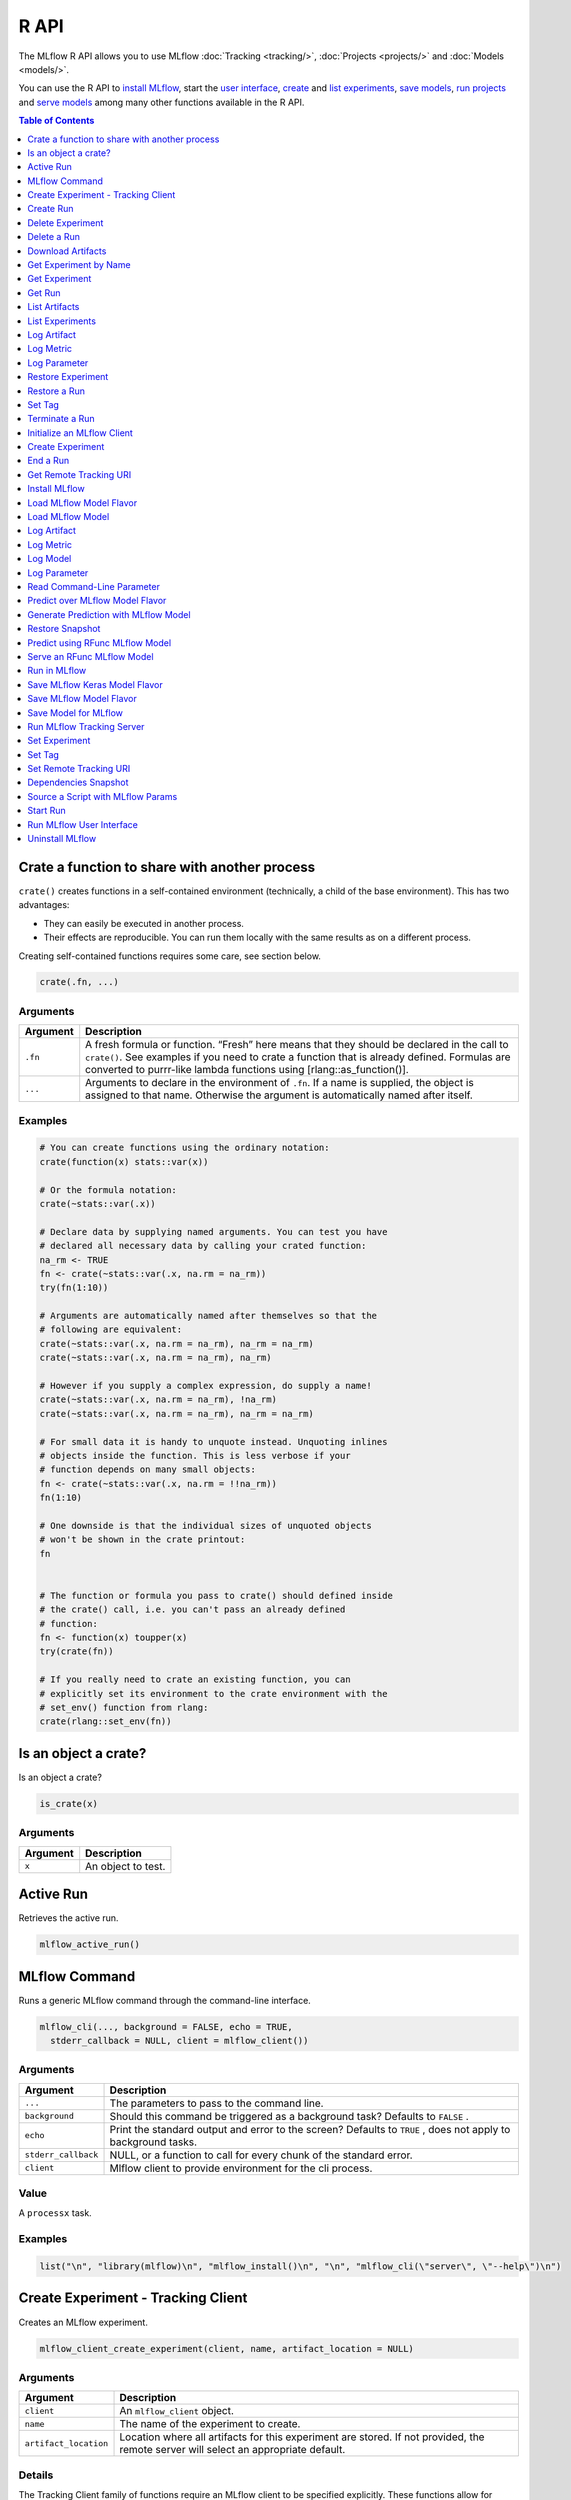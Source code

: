 .. _R-api:

========
R API
========

The MLflow R API allows you to use MLflow :doc:`Tracking <tracking/>`, :doc:`Projects <projects/>` and :doc:`Models <models/>`.

You can use the R API to `install MLflow`_, start the `user interface <Run MLflow user interface_>`_, `create <Create Experiment_>`_ and `list experiments <List Experiments_>`_, `save models <Save Model for MLflow_>`_, `run projects <Run in MLflow_>`_ and `serve models <Serve an RFunc MLflow Model_>`_ among many other functions available in the R API.

.. contents:: Table of Contents
    :local:
    :depth: 1

Crate a function to share with another process
==============================================

``crate()`` creates functions in a self-contained environment
(technically, a child of the base environment). This has two advantages:

-  They can easily be executed in another process.

-  Their effects are reproducible. You can run them locally with the
   same results as on a different process.

Creating self-contained functions requires some care, see section below.

.. code:: r

   crate(.fn, ...)

Arguments
---------

+-------------------------------+--------------------------------------+
| Argument                      | Description                          |
+===============================+======================================+
| ``.fn``                       | A fresh formula or function. “Fresh” |
|                               | here means that they should be       |
|                               | declared in the call to ``crate()``. |
|                               | See examples if you need to crate a  |
|                               | function that is already defined.    |
|                               | Formulas are converted to purrr-like |
|                               | lambda functions using               |
|                               | [rlang::as_function()].              |
+-------------------------------+--------------------------------------+
| ``...``                       | Arguments to declare in the          |
|                               | environment of ``.fn``. If a name is |
|                               | supplied, the object is assigned to  |
|                               | that name. Otherwise the argument is |
|                               | automatically named after itself.    |
+-------------------------------+--------------------------------------+

Examples
--------

.. code:: r

    # You can create functions using the ordinary notation:
    crate(function(x) stats::var(x))
    
    # Or the formula notation:
    crate(~stats::var(.x))
    
    # Declare data by supplying named arguments. You can test you have
    # declared all necessary data by calling your crated function:
    na_rm <- TRUE
    fn <- crate(~stats::var(.x, na.rm = na_rm))
    try(fn(1:10))
    
    # Arguments are automatically named after themselves so that the
    # following are equivalent:
    crate(~stats::var(.x, na.rm = na_rm), na_rm = na_rm)
    crate(~stats::var(.x, na.rm = na_rm), na_rm)
    
    # However if you supply a complex expression, do supply a name!
    crate(~stats::var(.x, na.rm = na_rm), !na_rm)
    crate(~stats::var(.x, na.rm = na_rm), na_rm = na_rm)
    
    # For small data it is handy to unquote instead. Unquoting inlines
    # objects inside the function. This is less verbose if your
    # function depends on many small objects:
    fn <- crate(~stats::var(.x, na.rm = !!na_rm))
    fn(1:10)
    
    # One downside is that the individual sizes of unquoted objects
    # won't be shown in the crate printout:
    fn
    
    
    # The function or formula you pass to crate() should defined inside
    # the crate() call, i.e. you can't pass an already defined
    # function:
    fn <- function(x) toupper(x)
    try(crate(fn))
    
    # If you really need to crate an existing function, you can
    # explicitly set its environment to the crate environment with the
    # set_env() function from rlang:
    crate(rlang::set_env(fn))

Is an object a crate?
=====================

Is an object a crate?

.. code:: r

   is_crate(x)

.. _arguments-1:

Arguments
---------

+----------+--------------------+
| Argument | Description        |
+==========+====================+
| ``x``    | An object to test. |
+----------+--------------------+

Active Run
==========

Retrieves the active run.

.. code:: r

   mlflow_active_run()

MLflow Command
==============

Runs a generic MLflow command through the command-line interface.

.. code:: r

   mlflow_cli(..., background = FALSE, echo = TRUE,
     stderr_callback = NULL, client = mlflow_client())

.. _arguments-2:

Arguments
---------

+-------------------------------+--------------------------------------+
| Argument                      | Description                          |
+===============================+======================================+
| ``...``                       | The parameters to pass to the        |
|                               | command line.                        |
+-------------------------------+--------------------------------------+
| ``background``                | Should this command be triggered as  |
|                               | a background task? Defaults to       |
|                               | ``FALSE`` .                          |
+-------------------------------+--------------------------------------+
| ``echo``                      | Print the standard output and error  |
|                               | to the screen? Defaults to ``TRUE``  |
|                               | , does not apply to background       |
|                               | tasks.                               |
+-------------------------------+--------------------------------------+
| ``stderr_callback``           | NULL, or a function to call for      |
|                               | every chunk of the standard error.   |
+-------------------------------+--------------------------------------+
| ``client``                    | Mlflow client to provide environment |
|                               | for the cli process.                 |
+-------------------------------+--------------------------------------+

Value
-----

A ``processx`` task.

.. _examples-1:

Examples
--------

.. code:: r

    list("\n", "library(mlflow)\n", "mlflow_install()\n", "\n", "mlflow_cli(\"server\", \"--help\")\n") 
    

Create Experiment - Tracking Client
===================================

Creates an MLflow experiment.

.. code:: r

   mlflow_client_create_experiment(client, name, artifact_location = NULL)

.. _arguments-3:

Arguments
---------

+-------------------------------+--------------------------------------+
| Argument                      | Description                          |
+===============================+======================================+
| ``client``                    | An ``mlflow_client`` object.         |
+-------------------------------+--------------------------------------+
| ``name``                      | The name of the experiment to        |
|                               | create.                              |
+-------------------------------+--------------------------------------+
| ``artifact_location``         | Location where all artifacts for     |
|                               | this experiment are stored. If not   |
|                               | provided, the remote server will     |
|                               | select an appropriate default.       |
+-------------------------------+--------------------------------------+

Details
-------

The Tracking Client family of functions require an MLflow client to be
specified explicitly. These functions allow for greater control of where
the operations take place in terms of services and runs, but are more
verbose compared to the Fluent API.

Create Run
==========

reate a new run within an experiment. A run is usually a single
execution of a machine learning or data ETL pipeline.

.. code:: r

   mlflow_client_create_run(client, experiment_id, user_id = NULL,
     run_name = NULL, source_type = NULL, source_name = NULL,
     entry_point_name = NULL, start_time = NULL, source_version = NULL,
     tags = NULL)

.. _arguments-4:

Arguments
---------

+-------------------------------+--------------------------------------+
| Argument                      | Description                          |
+===============================+======================================+
| ``client``                    | An ``mlflow_client`` object.         |
+-------------------------------+--------------------------------------+
| ``experiment_id``             | Unique identifier for the associated |
|                               | experiment.                          |
+-------------------------------+--------------------------------------+
| ``user_id``                   | User ID or LDAP for the user         |
|                               | executing the run.                   |
+-------------------------------+--------------------------------------+
| ``run_name``                  | Human readable name for run.         |
+-------------------------------+--------------------------------------+
| ``source_type``               | Originating source for this run. One |
|                               | of Notebook, Job, Project, Local or  |
|                               | Unknown.                             |
+-------------------------------+--------------------------------------+
| ``source_name``               | String descriptor for source. For    |
|                               | example, name or description of the  |
|                               | notebook, or job name.               |
+-------------------------------+--------------------------------------+
| ``entry_point_name``          | Name of the entry point for the run. |
+-------------------------------+--------------------------------------+
| ``start_time``                | Unix timestamp of when the run       |
|                               | started in milliseconds.             |
+-------------------------------+--------------------------------------+
| ``source_version``            | Git version of the source code used  |
|                               | to create run.                       |
+-------------------------------+--------------------------------------+
| ``tags``                      | Additional metadata for run in       |
|                               | key-value pairs.                     |
+-------------------------------+--------------------------------------+

.. _details-1:

Details
-------

MLflow uses runs to track Param, Metric, and RunTag, associated with a
single execution.

The Tracking Client family of functions require an MLflow client to be
specified explicitly. These functions allow for greater control of where
the operations take place in terms of services and runs, but are more
verbose compared to the Fluent API.

Delete Experiment
=================

Marks an experiment and associated runs, params, metrics, etc. for
deletion. If the experiment uses FileStore, artifacts associated with
experiment are also deleted.

.. code:: r

   mlflow_client_delete_experiment(client, experiment_id)

.. _arguments-5:

Arguments
---------

+-----------------------------------+-----------------------------------+
| Argument                          | Description                       |
+===================================+===================================+
| ``client``                        | An ``mlflow_client`` object.      |
+-----------------------------------+-----------------------------------+
| ``experiment_id``                 | ID of the associated experiment.  |
|                                   | This field is required.           |
+-----------------------------------+-----------------------------------+

.. _details-2:

Details
-------

The Tracking Client family of functions require an MLflow client to be
specified explicitly. These functions allow for greater control of where
the operations take place in terms of services and runs, but are more
verbose compared to the Fluent API.

Delete a Run
============

Delete a Run

.. code:: r

   mlflow_client_delete_run(client, run_id)

.. _arguments-6:

Arguments
---------

+------------+------------------------------+
| Argument   | Description                  |
+============+==============================+
| ``client`` | An ``mlflow_client`` object. |
+------------+------------------------------+
| ``run_id`` | Run ID.                      |
+------------+------------------------------+

.. _details-3:

Details
-------

The Tracking Client family of functions require an MLflow client to be
specified explicitly. These functions allow for greater control of where
the operations take place in terms of services and runs, but are more
verbose compared to the Fluent API.

Download Artifacts
==================

Download an artifact file or directory from a run to a local directory
if applicable, and return a local path for it.

.. code:: r

   mlflow_client_download_artifacts(client, run_id, path)

.. _arguments-7:

Arguments
---------

+------------+-----------------------------------------------+
| Argument   | Description                                   |
+============+===============================================+
| ``client`` | An ``mlflow_client`` object.                  |
+------------+-----------------------------------------------+
| ``run_id`` | Run ID.                                       |
+------------+-----------------------------------------------+
| ``path``   | Relative source path to the desired artifact. |
+------------+-----------------------------------------------+

.. _details-4:

Details
-------

The Tracking Client family of functions require an MLflow client to be
specified explicitly. These functions allow for greater control of where
the operations take place in terms of services and runs, but are more
verbose compared to the Fluent API.

Get Experiment by Name
======================

Get meta data for experiment by name.

.. code:: r

   mlflow_client_get_experiment_by_name(client, name)

.. _arguments-8:

Arguments
---------

+------------+------------------------------+
| Argument   | Description                  |
+============+==============================+
| ``client`` | An ``mlflow_client`` object. |
+------------+------------------------------+
| ``name``   | The experiment name.         |
+------------+------------------------------+

.. _details-5:

Details
-------

The Tracking Client family of functions require an MLflow client to be
specified explicitly. These functions allow for greater control of where
the operations take place in terms of services and runs, but are more
verbose compared to the Fluent API.

Get Experiment
==============

Gets metadata for an experiment and a list of runs for the experiment.

.. code:: r

   mlflow_client_get_experiment(client, experiment_id)

.. _arguments-9:

Arguments
---------

+-------------------+---------------------------------+
| Argument          | Description                     |
+===================+=================================+
| ``client``        | An ``mlflow_client`` object.    |
+-------------------+---------------------------------+
| ``experiment_id`` | Identifer to get an experiment. |
+-------------------+---------------------------------+

.. _details-6:

Details
-------

The Tracking Client family of functions require an MLflow client to be
specified explicitly. These functions allow for greater control of where
the operations take place in terms of services and runs, but are more
verbose compared to the Fluent API.

Get Run
=======

Gets metadata, params, tags, and metrics for a run. In the case where
multiple metrics with the same key are logged for the run, returns only
the value with the latest timestamp. If there are multiple values with
the latest timestamp, returns the maximum of these values.

.. code:: r

   mlflow_client_get_run(client, run_id)

.. _arguments-10:

Arguments
---------

+------------+------------------------------+
| Argument   | Description                  |
+============+==============================+
| ``client`` | An ``mlflow_client`` object. |
+------------+------------------------------+
| ``run_id`` | Run ID.                      |
+------------+------------------------------+

.. _details-7:

Details
-------

The Tracking Client family of functions require an MLflow client to be
specified explicitly. These functions allow for greater control of where
the operations take place in terms of services and runs, but are more
verbose compared to the Fluent API.

List Artifacts
==============

Gets a list of artifacts.

.. code:: r

   mlflow_client_list_artifacts(client, run_id, path = NULL)

.. _arguments-11:

Arguments
---------

+-------------------------------+--------------------------------------+
| Argument                      | Description                          |
+===============================+======================================+
| ``client``                    | An ``mlflow_client`` object.         |
+-------------------------------+--------------------------------------+
| ``run_id``                    | Run ID.                              |
+-------------------------------+--------------------------------------+
| ``path``                      | The run’s relative artifact path to  |
|                               | list from. If not specified, it is   |
|                               | set to the root artifact path        |
+-------------------------------+--------------------------------------+

.. _details-8:

Details
-------

The Tracking Client family of functions require an MLflow client to be
specified explicitly. These functions allow for greater control of where
the operations take place in terms of services and runs, but are more
verbose compared to the Fluent API.

List Experiments
================

Gets a list of all experiments.

.. code:: r

   mlflow_client_list_experiments(client, view_type = c("ACTIVE_ONLY",
     "DELETED_ONLY", "ALL"))

.. _arguments-12:

Arguments
---------

+-------------------------------+--------------------------------------+
| Argument                      | Description                          |
+===============================+======================================+
| ``client``                    | An ``mlflow_client`` object.         |
+-------------------------------+--------------------------------------+
| ``view_type``                 | Qualifier for type of experiments to |
|                               | be returned. Defaults to             |
|                               | ``ACTIVE_ONLY``.                     |
+-------------------------------+--------------------------------------+

.. _details-9:

Details
-------

The Tracking Client family of functions require an MLflow client to be
specified explicitly. These functions allow for greater control of where
the operations take place in terms of services and runs, but are more
verbose compared to the Fluent API.

Log Artifact
============

Logs a specific file or directory as an artifact for a run.

.. code:: r

   mlflow_client_log_artifact(client, run_id, path, artifact_path = NULL)

.. _arguments-13:

Arguments
---------

+-------------------+-------------------------------------------------+
| Argument          | Description                                     |
+===================+=================================================+
| ``client``        | An ``mlflow_client`` object.                    |
+-------------------+-------------------------------------------------+
| ``run_id``        | Run ID.                                         |
+-------------------+-------------------------------------------------+
| ``path``          | The file or directory to log as an artifact.    |
+-------------------+-------------------------------------------------+
| ``artifact_path`` | Destination path within the run’s artifact URI. |
+-------------------+-------------------------------------------------+

.. _details-10:

Details
-------

The Tracking Client family of functions require an MLflow client to be
specified explicitly. These functions allow for greater control of where
the operations take place in terms of services and runs, but are more
verbose compared to the Fluent API.

When logging to Amazon S3, ensure that the user has a proper policy
attached to it, for instance:

\`\`

Additionally, at least the ``AWS_ACCESS_KEY_ID`` and
``AWS_SECRET_ACCESS_KEY`` environment variables must be set to the
corresponding key and secrets provided by Amazon IAM.

Log Metric
==========

Logs a metric for a run. Metrics key-value pair that records a single
float measure. During a single execution of a run, a particular metric
can be logged several times. Backend will keep track of historical
values along with timestamps.

.. code:: r

   mlflow_client_log_metric(client, run_id, key, value, timestamp = NULL)

.. _arguments-14:

Arguments
---------

+-----------------------------------+-----------------------------------+
| Argument                          | Description                       |
+===================================+===================================+
| ``client``                        | An ``mlflow_client`` object.      |
+-----------------------------------+-----------------------------------+
| ``run_id``                        | Run ID.                           |
+-----------------------------------+-----------------------------------+
| ``key``                           | Name of the metric.               |
+-----------------------------------+-----------------------------------+
| ``value``                         | Float value for the metric being  |
|                                   | logged.                           |
+-----------------------------------+-----------------------------------+
| ``timestamp``                     | Unix timestamp in milliseconds at |
|                                   | the time metric was logged.       |
+-----------------------------------+-----------------------------------+

.. _details-11:

Details
-------

The Tracking Client family of functions require an MLflow client to be
specified explicitly. These functions allow for greater control of where
the operations take place in terms of services and runs, but are more
verbose compared to the Fluent API.

Log Parameter
=============

Logs a parameter for a run. Examples are params and hyperparams used for
ML training, or constant dates and values used in an ETL pipeline. A
param is a STRING key-value pair. For a run, a single parameter is
allowed to be logged only once.

.. code:: r

   mlflow_client_log_param(client, run_id, key, value)

.. _arguments-15:

Arguments
---------

+------------+--------------------------------+
| Argument   | Description                    |
+============+================================+
| ``client`` | An ``mlflow_client`` object.   |
+------------+--------------------------------+
| ``run_id`` | Run ID.                        |
+------------+--------------------------------+
| ``key``    | Name of the parameter.         |
+------------+--------------------------------+
| ``value``  | String value of the parameter. |
+------------+--------------------------------+

.. _details-12:

Details
-------

The Tracking Client family of functions require an MLflow client to be
specified explicitly. These functions allow for greater control of where
the operations take place in terms of services and runs, but are more
verbose compared to the Fluent API.

Restore Experiment
==================

Restores an experiment marked for deletion. This also restores
associated metadata, runs, metrics, and params. If experiment uses
FileStore, underlying artifacts associated with experiment are also
restored.

.. code:: r

   mlflow_client_restore_experiment(client, experiment_id)

.. _arguments-16:

Arguments
---------

+-----------------------------------+-----------------------------------+
| Argument                          | Description                       |
+===================================+===================================+
| ``client``                        | An ``mlflow_client`` object.      |
+-----------------------------------+-----------------------------------+
| ``experiment_id``                 | ID of the associated experiment.  |
|                                   | This field is required.           |
+-----------------------------------+-----------------------------------+

.. _details-13:

Details
-------

Throws ``RESOURCE_DOES_NOT_EXIST`` if the experiment was never created
or was permanently deleted.

The Tracking Client family of functions require an MLflow client to be
specified explicitly. These functions allow for greater control of where
the operations take place in terms of services and runs, but are more
verbose compared to the Fluent API.

Restore a Run
=============

Restore a Run

.. code:: r

   mlflow_client_restore_run(client, run_id)

.. _arguments-17:

Arguments
---------

+------------+------------------------------+
| Argument   | Description                  |
+============+==============================+
| ``client`` | An ``mlflow_client`` object. |
+------------+------------------------------+
| ``run_id`` | Run ID.                      |
+------------+------------------------------+

.. _details-14:

Details
-------

The Tracking Client family of functions require an MLflow client to be
specified explicitly. These functions allow for greater control of where
the operations take place in terms of services and runs, but are more
verbose compared to the Fluent API.

Set Tag
=======

Sets a tag on a run. Tags are run metadata that can be updated during a
run and after a run completes.

.. code:: r

   mlflow_client_set_tag(client, run_id, key, value)

.. _arguments-18:

Arguments
---------

+-------------------------------+--------------------------------------+
| Argument                      | Description                          |
+===============================+======================================+
| ``client``                    | An ``mlflow_client`` object.         |
+-------------------------------+--------------------------------------+
| ``run_id``                    | Run ID.                              |
+-------------------------------+--------------------------------------+
| ``key``                       | Name of the tag. Maximum size is 255 |
|                               | bytes. This field is required.       |
+-------------------------------+--------------------------------------+
| ``value``                     | String value of the tag being        |
|                               | logged. Maximum size is 500 bytes.   |
|                               | This field is required.              |
+-------------------------------+--------------------------------------+

.. _details-15:

Details
-------

The Tracking Client family of functions require an MLflow client to be
specified explicitly. These functions allow for greater control of where
the operations take place in terms of services and runs, but are more
verbose compared to the Fluent API.

Terminate a Run
===============

Terminates a run.

.. code:: r

   mlflow_client_set_terminated(client, run_id, status = c("FINISHED",
     "SCHEDULED", "FAILED", "KILLED"), end_time = NULL)

.. _arguments-19:

Arguments
---------

+--------------+-------------------------------------------------------+
| Argument     | Description                                           |
+==============+=======================================================+
| ``client``   | An ``mlflow_client`` object.                          |
+--------------+-------------------------------------------------------+
| ``run_id``   | Unique identifier for the run.                        |
+--------------+-------------------------------------------------------+
| ``status``   | Updated status of the run. Defaults to ``FINISHED``.  |
+--------------+-------------------------------------------------------+
| ``end_time`` | Unix timestamp of when the run ended in milliseconds. |
+--------------+-------------------------------------------------------+

.. _details-16:

Details
-------

The Tracking Client family of functions require an MLflow client to be
specified explicitly. These functions allow for greater control of where
the operations take place in terms of services and runs, but are more
verbose compared to the Fluent API.

Initialize an MLflow Client
===========================

Initialize an MLflow Client

.. code:: r

   mlflow_client(tracking_uri = NULL)

.. _arguments-20:

Arguments
---------

+-------------------------------+--------------------------------------+
| Argument                      | Description                          |
+===============================+======================================+
| ``tracking_uri``              | The tracking URI. If not provided,   |
|                               | defaults to the service set by       |
|                               | ``mlflow_set_tracking_uri()``.       |
+-------------------------------+--------------------------------------+

Create Experiment
=================

Creates an MLflow experiment.

.. code:: r

   mlflow_create_experiment(name, artifact_location = NULL)

.. _arguments-21:

Arguments
---------

+-------------------------------+--------------------------------------+
| Argument                      | Description                          |
+===============================+======================================+
| ``name``                      | The name of the experiment to        |
|                               | create.                              |
+-------------------------------+--------------------------------------+
| ``artifact_location``         | Location where all artifacts for     |
|                               | this experiment are stored. If not   |
|                               | provided, the remote server will     |
|                               | select an appropriate default.       |
+-------------------------------+--------------------------------------+

.. _details-17:

Details
-------

The fluent API family of functions operate with an implied MLflow client
determined by the service set by ``mlflow_set_tracking_uri()``. For
operations involving a run it adopts the current active run, or, if one
does not exist, starts one through the implied service.

End a Run
=========

Ends an active MLflow run (if there is one).

.. code:: r

   mlflow_end_run(status = c("FINISHED", "SCHEDULED", "FAILED", "KILLED"))

.. _arguments-22:

Arguments
---------

+------------+------------------------------------------------------+
| Argument   | Description                                          |
+============+======================================================+
| ``status`` | Updated status of the run. Defaults to ``FINISHED``. |
+------------+------------------------------------------------------+

.. _details-18:

Details
-------

The fluent API family of functions operate with an implied MLflow client
determined by the service set by ``mlflow_set_tracking_uri()``. For
operations involving a run it adopts the current active run, or, if one
does not exist, starts one through the implied service.

Get Remote Tracking URI
=======================

Gets the remote tracking URI.

.. code:: r

   mlflow_get_tracking_uri()

Install MLflow
==============

Installs MLflow for individual use.

.. code:: r

   mlflow_install()

.. _details-19:

Details
-------

MLflow requires Python and Conda to be installed. See
https://www.python.org/getit/ and
https://docs.conda.io/projects/conda/en/latest/user-guide/install/ .

.. _examples-2:

Examples
--------

.. code:: r

    list("\n", "library(mlflow)\n", "mlflow_install()\n") 
    

Load MLflow Model Flavor
========================

Loads an MLflow model flavor, to be used by package authors to extend
the supported MLflow models.

.. code:: r

   mlflow_load_flavor(model_path)

.. _arguments-23:

Arguments
---------

+----------------+------------------------------------------------------------+
| Argument       | Description                                                |
+================+============================================================+
| ``model_path`` | The path to the MLflow model wrapped in the correct class. |
+----------------+------------------------------------------------------------+

Load MLflow Model
=================

Loads an MLflow model. MLflow models can have multiple model flavors.
Not all flavors / models can be loaded in R. This method by default
searches for a flavor supported by R/MLflow.

.. code:: r

   mlflow_load_model(model_path, flavor = NULL, run_id = NULL)

.. _arguments-24:

Arguments
---------

+-------------------------------+--------------------------------------+
| Argument                      | Description                          |
+===============================+======================================+
| ``model_path``                | Path to the MLflow model. The path   |
|                               | is relative to the run with the      |
|                               | given run-id or local filesystem     |
|                               | path without run-id.                 |
+-------------------------------+--------------------------------------+
| ``flavor``                    | Optional flavor specification. Can   |
|                               | be used to load a particular flavor  |
|                               | in case there are multiple flavors   |
|                               | available.                           |
+-------------------------------+--------------------------------------+
| ``run_id``                    | Optional MLflow run-id. If supplied  |
|                               | model will be fetched from MLflow    |
|                               | tracking server.                     |
+-------------------------------+--------------------------------------+

.. _log-artifact-1:

Log Artifact
============

Logs a specific file or directory as an artifact for this run.

.. code:: r

   mlflow_log_artifact(path, artifact_path = NULL)

.. _arguments-25:

Arguments
---------

+-------------------+-------------------------------------------------+
| Argument          | Description                                     |
+===================+=================================================+
| ``path``          | The file or directory to log as an artifact.    |
+-------------------+-------------------------------------------------+
| ``artifact_path`` | Destination path within the run’s artifact URI. |
+-------------------+-------------------------------------------------+

.. _details-20:

Details
-------

The fluent API family of functions operate with an implied MLflow client
determined by the service set by ``mlflow_set_tracking_uri()``. For
operations involving a run it adopts the current active run, or, if one
does not exist, starts one through the implied service.

When logging to Amazon S3, ensure that the user has a proper policy
attached to it, for instance:

\`\`

Additionally, at least the ``AWS_ACCESS_KEY_ID`` and
``AWS_SECRET_ACCESS_KEY`` environment variables must be set to the
corresponding key and secrets provided by Amazon IAM.

.. _log-metric-1:

Log Metric
==========

Logs a metric for this run. Metrics key-value pair that records a single
float measure. During a single execution of a run, a particular metric
can be logged several times. Backend will keep track of historical
values along with timestamps.

.. code:: r

   mlflow_log_metric(key, value, timestamp = NULL)

.. _arguments-26:

Arguments
---------

+-----------------------------------+-----------------------------------+
| Argument                          | Description                       |
+===================================+===================================+
| ``key``                           | Name of the metric.               |
+-----------------------------------+-----------------------------------+
| ``value``                         | Float value for the metric being  |
|                                   | logged.                           |
+-----------------------------------+-----------------------------------+
| ``timestamp``                     | Unix timestamp in milliseconds at |
|                                   | the time metric was logged.       |
+-----------------------------------+-----------------------------------+

.. _details-21:

Details
-------

The fluent API family of functions operate with an implied MLflow client
determined by the service set by ``mlflow_set_tracking_uri()``. For
operations involving a run it adopts the current active run, or, if one
does not exist, starts one through the implied service.

Log Model
=========

Logs a model for this run. Similar to ``mlflow_save_model()`` but stores
model as an artifact within the active run.

.. code:: r

   mlflow_log_model(fn, artifact_path)

.. _arguments-27:

Arguments
---------

+-------------------------------+--------------------------------------+
| Argument                      | Description                          |
+===============================+======================================+
| ``fn``                        | The serving function that will       |
|                               | perform a prediction.                |
+-------------------------------+--------------------------------------+
| ``artifact_path``             | Destination path where this MLflow   |
|                               | compatible model will be saved.      |
+-------------------------------+--------------------------------------+

.. _log-parameter-1:

Log Parameter
=============

Logs a parameter for this run. Examples are params and hyperparams used
for ML training, or constant dates and values used in an ETL pipeline. A
params is a STRING key-value pair. For a run, a single parameter is
allowed to be logged only once.

.. code:: r

   mlflow_log_param(key, value)

.. _arguments-28:

Arguments
---------

+-----------+--------------------------------+
| Argument  | Description                    |
+===========+================================+
| ``key``   | Name of the parameter.         |
+-----------+--------------------------------+
| ``value`` | String value of the parameter. |
+-----------+--------------------------------+

.. _details-22:

Details
-------

The fluent API family of functions operate with an implied MLflow client
determined by the service set by ``mlflow_set_tracking_uri()``. For
operations involving a run it adopts the current active run, or, if one
does not exist, starts one through the implied service.

Read Command-Line Parameter
===========================

Reads a command-line parameter.

.. code:: r

   mlflow_param(name, default = NULL, type = NULL, description = NULL)

.. _arguments-29:

Arguments
---------

+-------------------------------+--------------------------------------+
| Argument                      | Description                          |
+===============================+======================================+
| ``name``                      | The name of the parameter.           |
+-------------------------------+--------------------------------------+
| ``default``                   | The default value of the parameter.  |
+-------------------------------+--------------------------------------+
| ``type``                      | Type of this parameter. Required if  |
|                               | ``default`` is not set. If           |
|                               | specified, must be one of “numeric”, |
|                               | “integer”, or “string”.              |
+-------------------------------+--------------------------------------+
| ``description``               | Optional description for the         |
|                               | parameter.                           |
+-------------------------------+--------------------------------------+

Predict over MLflow Model Flavor
================================

Performs prediction over a model loaded using ``mlflow_load_model()`` ,
to be used by package authors to extend the supported MLflow models.

.. code:: r

   mlflow_predict_flavor(model, data)

.. _arguments-30:

Arguments
---------

+-----------+----------------------------------+
| Argument  | Description                      |
+===========+==================================+
| ``model`` | The loaded MLflow model flavor.  |
+-----------+----------------------------------+
| ``data``  | A data frame to perform scoring. |
+-----------+----------------------------------+

Generate Prediction with MLflow Model
=====================================

Generates a prediction with an MLflow model.

.. code:: r

   mlflow_predict_model(model, data)

.. _arguments-31:

Arguments
---------

+-----------+-------------------------+
| Argument  | Description             |
+===========+=========================+
| ``model`` | MLflow model.           |
+-----------+-------------------------+
| ``data``  | Dataframe to be scored. |
+-----------+-------------------------+

Restore Snapshot
================

Restores a snapshot of all dependencies required to run the files in the
current directory.

.. code:: r

   mlflow_restore_snapshot()

Predict using RFunc MLflow Model
================================

Performs prediction using an RFunc MLflow model from a file or data
frame.

.. code:: r

   mlflow_rfunc_predict(model_path, run_id = NULL, input_path = NULL,
     output_path = NULL, data = NULL, restore = FALSE)

.. _arguments-32:

Arguments
---------

+-------------------------------+--------------------------------------+
| Argument                      | Description                          |
+===============================+======================================+
| ``model_path``                | The path to the MLflow model, as a   |
|                               | string.                              |
+-------------------------------+--------------------------------------+
| ``run_id``                  | Run ID of run to grab the model        |
|                               | from.                                |
+-------------------------------+--------------------------------------+
| ``input_path``                | Path to ‘JSON’ or ‘CSV’ file to be   |
|                               | used for prediction.                 |
+-------------------------------+--------------------------------------+
| ``output_path``               | ‘JSON’ or ‘CSV’ file where the       |
|                               | prediction will be written to.       |
+-------------------------------+--------------------------------------+
| ``data``                      | Data frame to be scored. This can be |
|                               | used for testing purposes and can    |
|                               | only be specified when               |
|                               | ``input_path`` is not specified.     |
+-------------------------------+--------------------------------------+
| ``restore``                   | Should ``mlflow_restore_snapshot()`` |
|                               | be called before serving?            |
+-------------------------------+--------------------------------------+

.. _examples-3:

Examples
--------

.. code:: r

    list("\n", "library(mlflow)\n", "\n", "# save simple model which roundtrips data as prediction\n", "mlflow_save_model(function(df) df, \"mlflow_roundtrip\")\n", "\n", "# save data as json\n", "jsonlite::write_json(iris, \"iris.json\")\n", "\n", "# predict existing model from json data\n", "mlflow_rfunc_predict(\"mlflow_roundtrip\", \"iris.json\")\n") 
    

Serve an RFunc MLflow Model
===========================

Serves an RFunc MLflow model as a local web API.

.. code:: r

   mlflow_rfunc_serve(model_path, run_id = NULL, host = "127.0.0.1",
     port = 8090, daemonized = FALSE, browse = !daemonized,
     restore = FALSE)

.. _arguments-33:

Arguments
---------

+-------------------------------+--------------------------------------+
| Argument                      | Description                          |
+===============================+======================================+
| ``model_path``                | The path to the MLflow model, as a   |
|                               | string.                              |
+-------------------------------+--------------------------------------+
| ``run_id``                  | ID of run to grab the model from.      |
+-------------------------------+--------------------------------------+
| ``host``                      | Address to use to serve model, as a  |
|                               | string.                              |
+-------------------------------+--------------------------------------+
| ``port``                      | Port to use to serve model, as       |
|                               | numeric.                             |
+-------------------------------+--------------------------------------+
| ``daemonized``                | Makes ``httpuv`` server daemonized   |
|                               | so R interactive sessions are not    |
|                               | blocked to handle requests. To       |
|                               | terminate a daemonized server, call  |
|                               | ``httpuv::stopDaemonizedServer()``   |
|                               | with the handle returned from this   |
|                               | call.                                |
+-------------------------------+--------------------------------------+
| ``browse``                    | Launch browser with serving landing  |
|                               | page?                                |
+-------------------------------+--------------------------------------+
| ``restore``                   | Should ``mlflow_restore_snapshot()`` |
|                               | be called before serving?            |
+-------------------------------+--------------------------------------+

.. _examples-4:

Examples
--------

.. code:: r

    list("\n", "library(mlflow)\n", "\n", "# save simple model with constant prediction\n", "mlflow_save_model(function(df) 1, \"mlflow_constant\")\n", "\n", "# serve an existing model over a web interface\n", "mlflow_rfunc_serve(\"mlflow_constant\")\n", "\n", "# request prediction from server\n", "httr::POST(\"http://127.0.0.1:8090/predict/\")\n") 

Run in MLflow
=============

Wrapper for ``mlflow run``.

.. code:: r

   mlflow_run(entry_point = NULL, uri = ".", version = NULL,
     param_list = NULL, experiment_id = NULL, experiment_name = NULL,
     mode = NULL, cluster_spec = NULL, git_username = NULL,
     git_password = NULL, no_conda = FALSE, storage_dir = NULL)

.. _arguments-34:

Arguments
---------

+-------------------------------+--------------------------------------+
| Argument                      | Description                          |
+===============================+======================================+
| ``entry_point``               | Entry point within project, defaults |
|                               | to ``main`` if not specified.        |
+-------------------------------+--------------------------------------+
| ``uri``                       | A directory containing modeling      |
|                               | scripts, defaults to the current     |
|                               | directory.                           |
+-------------------------------+--------------------------------------+
| ``version``                   | Version of the project to run, as a  |
|                               | Git commit reference for Git         |
|                               | projects.                            |
+-------------------------------+--------------------------------------+
| ``param_list``                | A list of parameters.                |
+-------------------------------+--------------------------------------+
| ``experiment_id``             | ID of the experiment under which to  |
|                               | launch the run.                      |
+-------------------------------+--------------------------------------+
| ``experiment_name``           | Name of the experiment under which   |
|                               | to launch the run.                   |
+-------------------------------+--------------------------------------+
| ``mode``                      | Execution mode to use for run.       |
+-------------------------------+--------------------------------------+
| ``cluster_spec``              | Path to JSON file describing the     |
|                               | cluster to use when launching a run  |
|                               | on Databricks.                       |
+-------------------------------+--------------------------------------+
| ``git_username``              | Username for HTTP(S) Git             |
|                               | authentication.                      |
+-------------------------------+--------------------------------------+
| ``git_password``              | Password for HTTP(S) Git             |
|                               | authentication.                      |
+-------------------------------+--------------------------------------+
| ``no_conda``                  | If specified, assume that MLflow is  |
|                               | running within a Conda environment   |
|                               | with the necessary dependencies for  |
|                               | the current project instead of       |
|                               | attempting to create a new Conda     |
|                               | environment. Only valid if running   |
|                               | locally.                             |
+-------------------------------+--------------------------------------+
| ``storage_dir``               | Valid only when ``mode`` is local.   |
|                               | MLflow downloads artifacts from      |
|                               | distributed URIs passed to           |
|                               | parameters of type ``path`` to       |
|                               | subdirectories of ``storage_dir``.   |
+-------------------------------+--------------------------------------+

.. _value-1:

Value
-----

The run associated with this run.

Save MLflow Keras Model Flavor
==============================

Saves model in MLflow Keras flavor.

.. code:: r

   list(list("mlflow_save_flavor"), list("keras.engine.training.Model"))(x,
     path = "model", r_dependencies = NULL, conda_env = NULL)

.. _arguments-35:

Arguments
---------

+-------------------------------+--------------------------------------+
| Argument                      | Description                          |
+===============================+======================================+
| ``x``                         | The serving function or model that   |
|                               | will perform a prediction.           |
+-------------------------------+--------------------------------------+
| ``path``                      | Destination path where this MLflow   |
|                               | compatible model will be saved.      |
+-------------------------------+--------------------------------------+
| ``r_dependencies``            | Optional vector of paths to          |
|                               | dependency files to include in the   |
|                               | model, as in ``r-dependencies.txt``  |
|                               | or ``conda.yaml`` .                  |
+-------------------------------+--------------------------------------+
| ``conda_env``                 | Path to Conda dependencies file.     |
+-------------------------------+--------------------------------------+

.. _value-2:

Value
-----

This function must return a list of flavors that conform to the MLmodel
specification.

Save MLflow Model Flavor
========================

Saves model in MLflow flavor, to be used by package authors to extend
the supported MLflow models.

.. code:: r

   mlflow_save_flavor(x, path = "model", r_dependencies = NULL,
     conda_env = NULL)

.. _arguments-36:

Arguments
---------

+-------------------------------+--------------------------------------+
| Argument                      | Description                          |
+===============================+======================================+
| ``x``                         | The serving function or model that   |
|                               | will perform a prediction.           |
+-------------------------------+--------------------------------------+
| ``path``                      | Destination path where this MLflow   |
|                               | compatible model will be saved.      |
+-------------------------------+--------------------------------------+
| ``r_dependencies``            | Optional vector of paths to          |
|                               | dependency files to include in the   |
|                               | model, as in ``r-dependencies.txt``  |
|                               | or ``conda.yaml`` .                  |
+-------------------------------+--------------------------------------+
| ``conda_env``                 | Path to Conda dependencies file.     |
+-------------------------------+--------------------------------------+

.. _value-3:

Value
-----

This function must return a list of flavors that conform to the MLmodel
specification.

Save Model for MLflow
=====================

Saves model in MLflow format that can later be used for prediction and
serving.

.. code:: r

   mlflow_save_model(x, path = "model", r_dependencies = NULL,
     conda_env = NULL)

.. _arguments-37:

Arguments
---------

+-------------------------------+--------------------------------------+
| Argument                      | Description                          |
+===============================+======================================+
| ``x``                         | The serving function or model that   |
|                               | will perform a prediction.           |
+-------------------------------+--------------------------------------+
| ``path``                      | Destination path where this MLflow   |
|                               | compatible model will be saved.      |
+-------------------------------+--------------------------------------+
| ``r_dependencies``            | Optional vector of paths to          |
|                               | dependency files to include in the   |
|                               | model, as in ``r-dependencies.txt``  |
|                               | or ``conda.yaml`` .                  |
+-------------------------------+--------------------------------------+
| ``conda_env``                 | Path to Conda dependencies file.     |
+-------------------------------+--------------------------------------+

Run MLflow Tracking Server
==========================

Wrapper for ``mlflow server``.

.. code:: r

   mlflow_server(file_store = "mlruns", default_artifact_root = NULL,
     host = "127.0.0.1", port = 5000, workers = 4,
     static_prefix = NULL)

.. _arguments-38:

Arguments
---------

+-------------------------------+--------------------------------------+
| Argument                      | Description                          |
+===============================+======================================+
| ``file_store``                | The root of the backing file store   |
|                               | for experiment and run data.         |
+-------------------------------+--------------------------------------+
| ``default_artifact_root``     | Local or S3 URI to store artifacts   |
|                               | in, for newly created experiments.   |
+-------------------------------+--------------------------------------+
| ``host``                      | The network address to listen on     |
|                               | (default: 127.0.0.1).                |
+-------------------------------+--------------------------------------+
| ``port``                      | The port to listen on (default:      |
|                               | 5000).                               |
+-------------------------------+--------------------------------------+
| ``workers``                   | Number of gunicorn worker processes  |
|                               | to handle requests (default: 4).     |
+-------------------------------+--------------------------------------+
| ``static_prefix``             | A prefix which will be prepended to  |
|                               | the path of all static paths.        |
+-------------------------------+--------------------------------------+

Set Experiment
==============

Sets an experiment as the active experiment. If the experiment does not
exist, creates an experiment with provided name.

.. code:: r

   mlflow_set_experiment(experiment_name)

.. _arguments-39:

Arguments
---------

+---------------------+-------------------------------------+
| Argument            | Description                         |
+=====================+=====================================+
| ``experiment_name`` | Name of experiment to be activated. |
+---------------------+-------------------------------------+

.. _details-23:

Details
-------

The fluent API family of functions operate with an implied MLflow client
determined by the service set by ``mlflow_set_tracking_uri()``. For
operations involving a run it adopts the current active run, or, if one
does not exist, starts one through the implied service.

.. _set-tag-1:

Set Tag
=======

Sets a tag on a run. Tags are run metadata that can be updated during
and after a run completes.

.. code:: r

   mlflow_set_tag(key, value)

.. _arguments-40:

Arguments
---------

+-------------------------------+--------------------------------------+
| Argument                      | Description                          |
+===============================+======================================+
| ``key``                       | Name of the tag. Maximum size is 255 |
|                               | bytes. This field is required.       |
+-------------------------------+--------------------------------------+
| ``value``                     | String value of the tag being        |
|                               | logged. Maximum size is 500 bytes.   |
|                               | This field is required.              |
+-------------------------------+--------------------------------------+

.. _details-24:

Details
-------

The fluent API family of functions operate with an implied MLflow client
determined by the service set by ``mlflow_set_tracking_uri()``. For
operations involving a run it adopts the current active run, or, if one
does not exist, starts one through the implied service.

Set Remote Tracking URI
=======================

Specifies the URI to the remote MLflow server that will be used to track
experiments.

.. code:: r

   mlflow_set_tracking_uri(uri)

.. _arguments-41:

Arguments
---------

+----------+--------------------------------------+
| Argument | Description                          |
+==========+======================================+
| ``uri``  | The URI to the remote MLflow server. |
+----------+--------------------------------------+

Dependencies Snapshot
=====================

Creates a snapshot of all dependencies required to run the files in the
current directory.

.. code:: r

   mlflow_snapshot()

Source a Script with MLflow Params
==================================

This function should not be used interactively. It is designed to be
called via ``Rscript`` from the terminal or through the MLflow CLI.

.. code:: r

   mlflow_source(uri)

.. _arguments-42:

Arguments
---------

+----------+----------------------------------------------------------+
| Argument | Description                                              |
+==========+==========================================================+
| ``uri``  | Path to an R script, can be a quoted or unquoted string. |
+----------+----------------------------------------------------------+

Start Run
=========

Starts a new run within an experiment, should be used within a ``with``
block.

.. code:: r

   mlflow_start_run(run_id = NULL, experiment_id = NULL,
     source_name = NULL, source_version = NULL, entry_point_name = NULL,
     source_type = "LOCAL")

.. _arguments-43:

Arguments
---------

+-------------------------------+--------------------------------------+
| Argument                      | Description                          |
+===============================+======================================+
| ``run_id``                  | If specified, get the run with the     |
|                               | specified UUID and log metrics and   |
|                               | params under that run. The run’s end |
|                               | time is unset and its status is set  |
|                               | to running, but the run’s other      |
|                               | attributes remain unchanged.         |
+-------------------------------+--------------------------------------+
| ``experiment_id``             | Used only when ``run_id`` is         |
|                               | unspecified. ID of the experiment    |
|                               | under which to create the current    |
|                               | run. If unspecified, the run is      |
|                               | created under a new experiment with  |
|                               | a randomly generated name.           |
+-------------------------------+--------------------------------------+
| ``source_name``               | Name of the source file or URI of    |
|                               | the project to be associated with    |
|                               | the run. Defaults to the current     |
|                               | file if none provided.               |
+-------------------------------+--------------------------------------+
| ``source_version``            | Optional Git commit hash to          |
|                               | associate with the run.              |
+-------------------------------+--------------------------------------+
| ``entry_point_name``          | Optional name of the entry point for |
|                               | to the current run.                  |
+-------------------------------+--------------------------------------+
| ``source_type``               | Integer enum value describing the    |
|                               | type of the run (“local”, “project”, |
|                               | etc.).                               |
+-------------------------------+--------------------------------------+

.. _details-25:

Details
-------

The fluent API family of functions operate with an implied MLflow client
determined by the service set by ``mlflow_set_tracking_uri()``. For
operations involving a run it adopts the current active run, or, if one
does not exist, starts one through the implied service.

.. _examples-5:

Examples
--------

.. code:: r

    list("\n", "with(mlflow_start_run(), {\n", "  mlflow_log(\"test\", 10)\n", "})\n") 
    

Run MLflow User Interface
=========================

Launches the MLflow user interface.

.. code:: r

   mlflow_ui(x, ...)

.. _arguments-44:

Arguments
---------

+-------------------------------+--------------------------------------+
| Argument                      | Description                          |
+===============================+======================================+
| ``x``                         | An ``mlflow_client`` object.         |
+-------------------------------+--------------------------------------+
| ``...``                       | Optional arguments passed to         |
|                               | ``mlflow_server()`` when ``x`` is a  |
|                               | path to a file store.                |
+-------------------------------+--------------------------------------+

.. _examples-6:

Examples
--------

.. code:: r

    list("\n", "library(mlflow)\n", "mlflow_install()\n", "\n", "# launch mlflow ui locally\n", "mlflow_ui()\n", "\n", "# launch mlflow ui for existing mlflow server\n", "mlflow_set_tracking_uri(\"http://tracking-server:5000\")\n", "mlflow_ui()\n") 
    

Uninstall MLflow
================

Uninstalls MLflow by removing the Conda environment.

.. code:: r

   mlflow_uninstall()

.. _examples-7:

Examples
--------

.. code:: r

    list("\n", "library(mlflow)\n", "mlflow_install()\n", "mlflow_uninstall()\n") 
    
